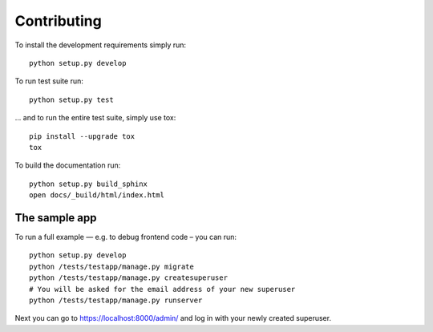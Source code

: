 ============
Contributing
============

To install the development requirements simply run::

    python setup.py develop

To run test suite run::

    python setup.py test

... and to run the entire test suite, simply use tox::

    pip install --upgrade tox
    tox

To build the documentation run::

    python setup.py build_sphinx
    open docs/_build/html/index.html


The sample app
==============

To run a full example — e.g. to debug frontend code – you can run::

    python setup.py develop
    python /tests/testapp/manage.py migrate
    python /tests/testapp/manage.py createsuperuser
    # You will be asked for the email address of your new superuser
    python /tests/testapp/manage.py runserver

Next you can go to https://localhost:8000/admin/ and log in with your newly
created superuser.

